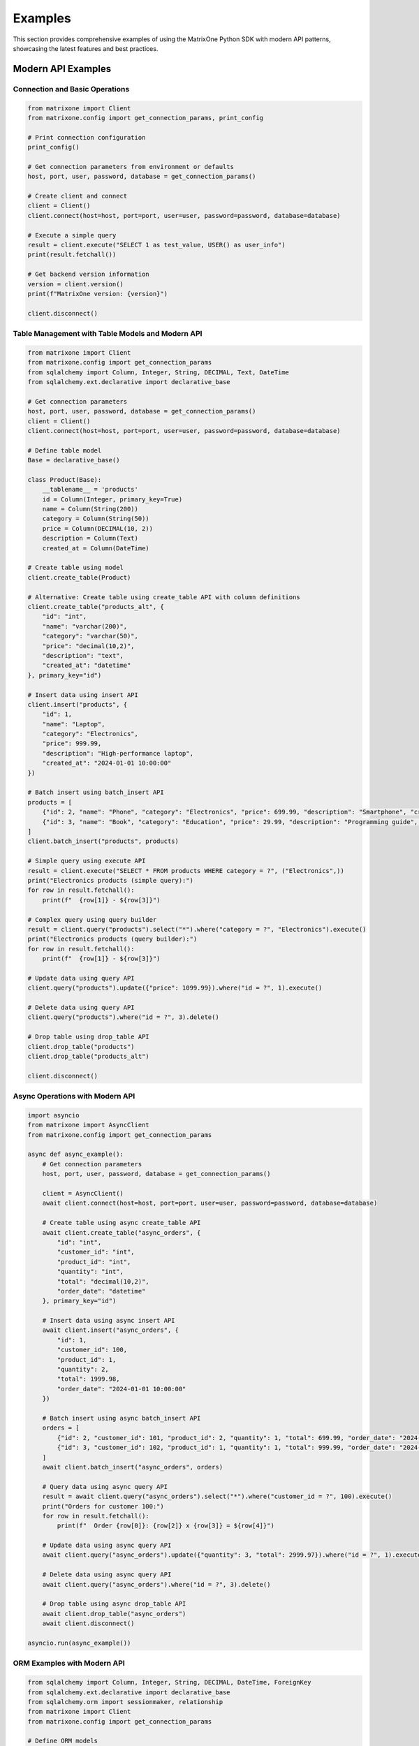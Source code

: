 Examples
========

This section provides comprehensive examples of using the MatrixOne Python SDK with modern API patterns, showcasing the latest features and best practices.

Modern API Examples
-------------------

Connection and Basic Operations
~~~~~~~~~~~~~~~~~~~~~~~~~~~~~~~

.. code-block:: python

   from matrixone import Client
   from matrixone.config import get_connection_params, print_config

   # Print connection configuration
   print_config()

   # Get connection parameters from environment or defaults
   host, port, user, password, database = get_connection_params()

   # Create client and connect
   client = Client()
   client.connect(host=host, port=port, user=user, password=password, database=database)

   # Execute a simple query
   result = client.execute("SELECT 1 as test_value, USER() as user_info")
   print(result.fetchall())

   # Get backend version information
   version = client.version()
   print(f"MatrixOne version: {version}")

   client.disconnect()

Table Management with Table Models and Modern API
~~~~~~~~~~~~~~~~~~~~~~~~~~~~~~~~~~~~~~~~~~~~~~~~~~~

.. code-block:: python

   from matrixone import Client
   from matrixone.config import get_connection_params
   from sqlalchemy import Column, Integer, String, DECIMAL, Text, DateTime
   from sqlalchemy.ext.declarative import declarative_base

   # Get connection parameters
   host, port, user, password, database = get_connection_params()
   client = Client()
   client.connect(host=host, port=port, user=user, password=password, database=database)

   # Define table model
   Base = declarative_base()

   class Product(Base):
       __tablename__ = 'products'
       id = Column(Integer, primary_key=True)
       name = Column(String(200))
       category = Column(String(50))
       price = Column(DECIMAL(10, 2))
       description = Column(Text)
       created_at = Column(DateTime)

   # Create table using model
   client.create_table(Product)

   # Alternative: Create table using create_table API with column definitions
   client.create_table("products_alt", {
       "id": "int",
       "name": "varchar(200)",
       "category": "varchar(50)",
       "price": "decimal(10,2)",
       "description": "text",
       "created_at": "datetime"
   }, primary_key="id")

   # Insert data using insert API
   client.insert("products", {
       "id": 1,
       "name": "Laptop",
       "category": "Electronics",
       "price": 999.99,
       "description": "High-performance laptop",
       "created_at": "2024-01-01 10:00:00"
   })

   # Batch insert using batch_insert API
   products = [
       {"id": 2, "name": "Phone", "category": "Electronics", "price": 699.99, "description": "Smartphone", "created_at": "2024-01-01 10:00:00"},
       {"id": 3, "name": "Book", "category": "Education", "price": 29.99, "description": "Programming guide", "created_at": "2024-01-01 10:00:00"}
   ]
   client.batch_insert("products", products)

   # Simple query using execute API
   result = client.execute("SELECT * FROM products WHERE category = ?", ("Electronics",))
   print("Electronics products (simple query):")
   for row in result.fetchall():
       print(f"  {row[1]} - ${row[3]}")

   # Complex query using query builder
   result = client.query("products").select("*").where("category = ?", "Electronics").execute()
   print("Electronics products (query builder):")
   for row in result.fetchall():
       print(f"  {row[1]} - ${row[3]}")

   # Update data using query API
   client.query("products").update({"price": 1099.99}).where("id = ?", 1).execute()

   # Delete data using query API
   client.query("products").where("id = ?", 3).delete()

   # Drop table using drop_table API
   client.drop_table("products")
   client.drop_table("products_alt")

   client.disconnect()

Async Operations with Modern API
~~~~~~~~~~~~~~~~~~~~~~~~~~~~~~~~

.. code-block:: python

   import asyncio
   from matrixone import AsyncClient
   from matrixone.config import get_connection_params

   async def async_example():
       # Get connection parameters
       host, port, user, password, database = get_connection_params()
       
       client = AsyncClient()
       await client.connect(host=host, port=port, user=user, password=password, database=database)

       # Create table using async create_table API
       await client.create_table("async_orders", {
           "id": "int",
           "customer_id": "int",
           "product_id": "int",
           "quantity": "int",
           "total": "decimal(10,2)",
           "order_date": "datetime"
       }, primary_key="id")

       # Insert data using async insert API
       await client.insert("async_orders", {
           "id": 1,
           "customer_id": 100,
           "product_id": 1,
           "quantity": 2,
           "total": 1999.98,
           "order_date": "2024-01-01 10:00:00"
       })

       # Batch insert using async batch_insert API
       orders = [
           {"id": 2, "customer_id": 101, "product_id": 2, "quantity": 1, "total": 699.99, "order_date": "2024-01-01 10:00:00"},
           {"id": 3, "customer_id": 102, "product_id": 1, "quantity": 1, "total": 999.99, "order_date": "2024-01-01 10:00:00"}
       ]
       await client.batch_insert("async_orders", orders)

       # Query data using async query API
       result = await client.query("async_orders").select("*").where("customer_id = ?", 100).execute()
       print("Orders for customer 100:")
       for row in result.fetchall():
           print(f"  Order {row[0]}: {row[2]} x {row[3]} = ${row[4]}")

       # Update data using async query API
       await client.query("async_orders").update({"quantity": 3, "total": 2999.97}).where("id = ?", 1).execute()

       # Delete data using async query API
       await client.query("async_orders").where("id = ?", 3).delete()

       # Drop table using async drop_table API
       await client.drop_table("async_orders")
       await client.disconnect()

   asyncio.run(async_example())

ORM Examples with Modern API
~~~~~~~~~~~~~~~~~~~~~~~~~~~~

.. code-block:: python

   from sqlalchemy import Column, Integer, String, DECIMAL, DateTime, ForeignKey
   from sqlalchemy.ext.declarative import declarative_base
   from sqlalchemy.orm import sessionmaker, relationship
   from matrixone import Client
   from matrixone.config import get_connection_params

   # Define ORM models
   Base = declarative_base()

   class Customer(Base):
       __tablename__ = 'customers'
       
       id = Column(Integer, primary_key=True, autoincrement=True)
       name = Column(String(100), nullable=False)
       email = Column(String(200), unique=True, nullable=False)
       created_at = Column(DateTime, nullable=False)
       
       # Relationship
       orders = relationship("Order", back_populates="customer")

   class Order(Base):
       __tablename__ = 'orders'
       
       id = Column(Integer, primary_key=True, autoincrement=True)
       customer_id = Column(Integer, ForeignKey('customers.id'), nullable=False)
       total = Column(DECIMAL(10, 2), nullable=False)
       status = Column(String(20), nullable=False, default='pending')
       created_at = Column(DateTime, nullable=False)
       
       # Relationship
       customer = relationship("Customer", back_populates="orders")

   def orm_example():
       # Get connection parameters
       host, port, user, password, database = get_connection_params()
       client = Client()
       client.connect(host=host, port=port, user=user, password=password, database=database)

       # Create tables using ORM models
       client.create_table(Customer)
       client.create_table(Order)

       # Create session
       Session = sessionmaker(bind=client.get_sqlalchemy_engine())
       session = Session()

       # Insert data using ORM
       customer1 = Customer(name="Alice Johnson", email="alice@example.com", created_at="2024-01-01 10:00:00")
       customer2 = Customer(name="Bob Smith", email="bob@example.com", created_at="2024-01-01 10:00:00")
       session.add_all([customer1, customer2])
       session.commit()

       order1 = Order(customer_id=1, total=199.99, status="completed", created_at="2024-01-01 11:00:00")
       order2 = Order(customer_id=2, total=299.99, status="pending", created_at="2024-01-01 12:00:00")
       session.add_all([order1, order2])
       session.commit()

       # Query using ORM with relationships
       customers_with_orders = session.query(Customer).join(Order).all()
       print("Customers with orders:")
       for customer in customers_with_orders:
           print(f"  {customer.name} - {customer.email}")
           for order in customer.orders:
               print(f"    Order {order.id}: ${order.total} ({order.status})")

       # Update using ORM
       session.query(Order).filter(Order.status == "pending").update({"status": "processing"})
       session.commit()

       # Delete using ORM
       session.query(Order).filter(Order.status == "completed").delete()
       session.commit()

       # Clean up
       client.drop_table(Order)
       client.drop_table(Customer)
       session.close()
       client.disconnect()

   orm_example()

Complex Query Examples with Query Builder
~~~~~~~~~~~~~~~~~~~~~~~~~~~~~~~~~~~~~~~~~~

.. code-block:: python

   from matrixone import Client
   from matrixone.config import get_connection_params
   from sqlalchemy import Column, Integer, String, DECIMAL, DateTime, ForeignKey
   from sqlalchemy.ext.declarative import declarative_base

   def complex_query_examples():
       # Get connection parameters
       host, port, user, password, database = get_connection_params()
       client = Client()
       client.connect(host=host, port=port, user=user, password=password, database=database)

       # Define table models
       Base = declarative_base()

       class Customer(Base):
           __tablename__ = 'customers'
           id = Column(Integer, primary_key=True)
           name = Column(String(100))
           email = Column(String(200))
           city = Column(String(50))

       class Order(Base):
           __tablename__ = 'orders'
           id = Column(Integer, primary_key=True)
           customer_id = Column(Integer, ForeignKey('customers.id'))
           total = Column(DECIMAL(10, 2))
           status = Column(String(20))
           created_at = Column(DateTime)

       class Product(Base):
           __tablename__ = 'products'
           id = Column(Integer, primary_key=True)
           name = Column(String(200))
           price = Column(DECIMAL(10, 2))
           category = Column(String(50))

       # Create tables
       client.create_table(Customer)
       client.create_table(Order)
       client.create_table(Product)

       # Insert sample data
       client.batch_insert("customers", [
           {"id": 1, "name": "Alice Johnson", "email": "alice@example.com", "city": "New York"},
           {"id": 2, "name": "Bob Smith", "email": "bob@example.com", "city": "Los Angeles"},
           {"id": 3, "name": "Charlie Brown", "email": "charlie@example.com", "city": "Chicago"}
       ])

       client.batch_insert("orders", [
           {"id": 1, "customer_id": 1, "total": 199.99, "status": "completed", "created_at": "2024-01-01 10:00:00"},
           {"id": 2, "customer_id": 2, "total": 299.99, "status": "pending", "created_at": "2024-01-02 11:00:00"},
           {"id": 3, "customer_id": 1, "total": 149.99, "status": "completed", "created_at": "2024-01-03 12:00:00"}
       ])

       client.batch_insert("products", [
           {"id": 1, "name": "Laptop", "price": 999.99, "category": "Electronics"},
           {"id": 2, "name": "Phone", "price": 699.99, "category": "Electronics"},
           {"id": 3, "name": "Book", "price": 29.99, "category": "Education"}
       ])

       # 1. JOIN query with aggregation
       result = client.query("customers c").select(
           "c.name", "c.city", "COUNT(o.id) as order_count", "SUM(o.total) as total_spent"
       ).join(
           "orders o", "c.id = o.customer_id"
       ).where(
           "o.status = ?", "completed"
       ).group_by(
           "c.id", "c.name", "c.city"
       ).having(
           "COUNT(o.id) > ?", 0
       ).order_by(
           "total_spent DESC"
       ).execute()

       print("Customer order summary:")
       for row in result.fetchall():
           print(f"  {row[0]} ({row[1]}): {row[2]} orders, ${row[3]}")

       # 2. CTE (Common Table Expression) query
       result = client.query().select("*").from_(
           """
           WITH customer_stats AS (
               SELECT 
                   c.id,
                   c.name,
                   COUNT(o.id) as order_count,
                   AVG(o.total) as avg_order_value
               FROM customers c
               LEFT JOIN orders o ON c.id = o.customer_id
               GROUP BY c.id, c.name
           )
           SELECT 
               name,
               order_count,
               avg_order_value,
               CASE 
                   WHEN order_count = 0 THEN 'No orders'
                   WHEN avg_order_value > 200 THEN 'High value'
                   ELSE 'Regular'
               END as customer_type
           FROM customer_stats
           ORDER BY avg_order_value DESC
           """
       ).execute()

       print("\nCustomer analysis:")
       for row in result.fetchall():
           print(f"  {row[0]}: {row[1]} orders, avg ${row[2]:.2f} ({row[3]})")

       # 3. Subquery with EXISTS
       result = client.query("customers c").select(
           "c.name", "c.email"
       ).where(
           "EXISTS (SELECT 1 FROM orders o WHERE o.customer_id = c.id AND o.status = ?)",
           "completed"
       ).execute()

       print("\nCustomers with completed orders:")
       for row in result.fetchall():
           print(f"  {row[0]} - {row[1]}")

       # 4. Complex UPDATE with JOIN
       client.query("orders o").update(
           {"status": "processing"}
       ).join(
           "customers c", "o.customer_id = c.id"
       ).where(
           "c.city = ? AND o.status = ?", ("New York", "pending")
       ).execute()

       # 5. Complex DELETE with subquery
       client.query("orders").where(
           "id IN (SELECT o.id FROM orders o JOIN customers c ON o.customer_id = c.id WHERE c.city = ?)",
           "Chicago"
       ).delete()

       # 6. Window functions (if supported)
       result = client.query("orders o").select(
           "o.id", "o.customer_id", "o.total",
           "ROW_NUMBER() OVER (PARTITION BY o.customer_id ORDER BY o.total DESC) as rank"
       ).execute()

       print("\nOrder ranking by customer:")
       for row in result.fetchall():
           print(f"  Order {row[0]} (Customer {row[1]}): ${row[2]} (Rank: {row[3]})")

       # Clean up
       client.drop_table(Product)
       client.drop_table(Order)
       client.drop_table(Customer)
       client.disconnect()

   complex_query_examples()

Vector Search Examples
~~~~~~~~~~~~~~~~~~~~~~

.. code-block:: python

   from matrixone import Client
   from matrixone.config import get_connection_params
   from matrixone.sqlalchemy_ext import create_vector_column
   import numpy as np

   def vector_search_example():
       # Get connection parameters
       host, port, user, password, database = get_connection_params()
       client = Client()
       client.connect(host=host, port=port, user=user, password=password, database=database)

       # Create vector table using create_table API
       client.create_table("documents", {
           "id": "int",
           "title": "varchar(200)",
           "content": "text",
           "embedding": "vecf32(384)",  # 384-dimensional f32 vector
           "category": "varchar(50)"
       }, primary_key="id")

       # Enable IVF indexing
       client.vector_ops.enable_ivf()

       # Create vector index using vector_ops API
       client.vector_ops.create_ivf(
           table_name="documents",
           name="idx_embedding",
           column="embedding",
           lists=50,
           op_type="vector_l2_ops"
       )

       # Insert documents with embeddings using insert API
       documents = [
           {
               "id": 1,
               "title": "AI Research Paper",
               "content": "Advanced artificial intelligence research and applications",
               "embedding": np.random.rand(384).astype(np.float32).tolist(),
               "category": "research"
           },
           {
               "id": 2,
               "title": "Machine Learning Guide",
               "content": "Comprehensive machine learning tutorial and best practices",
               "embedding": np.random.rand(384).astype(np.float32).tolist(),
               "category": "tutorial"
           },
           {
               "id": 3,
               "title": "Data Science Handbook",
               "content": "Complete data science reference and methodology",
               "embedding": np.random.rand(384).astype(np.float32).tolist(),
               "category": "reference"
           }
       ]

       for doc in documents:
           client.insert("documents", doc)

       # Vector similarity search using vector_query API
       query_vector = np.random.rand(384).astype(np.float32).tolist()
       
       # L2 distance search
       results = client.vector_ops.similarity_search(
           table_name="documents",
           vector_column="embedding",
           query_vector=query_vector,
           limit=3,
           distance_type="l2"
       )

       print("L2 Distance Search Results:")
       for result in results.rows:
           print(f"  {result[1]} (Distance: {result[-1]:.4f})")

       # Cosine distance search
       cosine_results = client.vector_ops.similarity_search(
           table_name="documents",
           vector_column="embedding",
           query_vector=query_vector,
           limit=3,
           distance_type="cosine"
       )

       print("Cosine Distance Search Results:")
       for result in cosine_results.rows:
           print(f"  {result[1]} (Similarity: {1 - result[-1]:.4f})")

       # Search with metadata filtering
       filtered_results = client.vector_ops.similarity_search(
           table_name="documents",
           vector_column="embedding",
           query_vector=query_vector,
           limit=2,
           distance_type="l2",
           where_clause="category = 'research'"
       )

       print("Filtered Search Results (research category):")
       for result in filtered_results.rows:
           print(f"  {result[1]} (Distance: {result[-1]:.4f})")

       # Clean up
       client.drop_table("documents")
       client.disconnect()

   vector_search_example()

Async Vector Operations
~~~~~~~~~~~~~~~~~~~~~~~

.. code-block:: python

   import asyncio
   from matrixone import AsyncClient
   from matrixone.config import get_connection_params
   import numpy as np

   async def async_vector_example():
       # Get connection parameters
       host, port, user, password, database = get_connection_params()
       
       client = AsyncClient()
       await client.connect(host=host, port=port, user=user, password=password, database=database)

       # Create vector table using async create_table API
       await client.create_table("async_products", {
           "id": "int",
           "name": "varchar(200)",
           "description": "text",
           "features": "vecf64(512)",  # 512-dimensional f64 vector
           "category": "varchar(50)"
       }, primary_key="id")

       # Enable IVF indexing
       await client.vector_ops.enable_ivf()

       # Create vector index using async vector_ops API
       await client.vector_ops.create_ivf(
           table_name="async_products",
           name="idx_features",
           column="features",
           lists=100,
           op_type="vector_cosine_ops"
       )

       # Insert products with feature vectors using async insert API
       products = [
           {
               "id": 1,
               "name": "Smartphone",
               "description": "Latest smartphone with AI features and advanced camera",
               "features": np.random.rand(512).astype(np.float64).tolist(),
               "category": "electronics"
           },
           {
               "id": 2,
               "name": "Laptop",
               "description": "High-performance laptop for professionals and developers",
               "features": np.random.rand(512).astype(np.float64).tolist(),
               "category": "electronics"
           },
           {
               "id": 3,
               "name": "Headphones",
               "description": "Premium wireless headphones with noise cancellation",
               "features": np.random.rand(512).astype(np.float64).tolist(),
               "category": "audio"
           }
       ]

       for product in products:
           await client.insert("async_products", product)

       # Vector similarity search using async vector_query API
       query_vector = np.random.rand(512).astype(np.float64).tolist()
       
       results = await client.vector_ops.similarity_search(
           table_name="async_products",
           vector_column="features",
           query_vector=query_vector,
           limit=3,
           distance_type="cosine"
       )

       print("Async Vector Search Results:")
       for result in results.rows:
           print(f"  {result[1]} (Similarity: {1 - result[-1]:.4f})")

       # Search with pagination
       results_page1 = await client.vector_ops.similarity_search(
           table_name="async_products",
           vector_column="features",
           query_vector=query_vector,
           limit=2,
           offset=0,
           distance_type="cosine"
       )

       results_page2 = await client.vector_ops.similarity_search(
           table_name="async_products",
           vector_column="features",
           query_vector=query_vector,
           limit=2,
           offset=2,
           distance_type="cosine"
       )

       print("Page 1 Results:")
       for result in results_page1.rows:
           print(f"  {result[1]}")

       print("Page 2 Results:")
       for result in results_page2.rows:
           print(f"  {result[1]}")

       # Clean up
       await client.drop_table("async_products")
       await client.disconnect()

   asyncio.run(async_vector_example())

Transaction Management Examples
~~~~~~~~~~~~~~~~~~~~~~~~~~~~~~~

.. code-block:: python

   from matrixone import Client
   from matrixone.config import get_connection_params

   def transaction_example():
       host, port, user, password, database = get_connection_params()
       client = Client()
       client.connect(host=host, port=port, user=user, password=password, database=database)

       # Create tables using create_table API
       client.create_table("accounts", {
           "id": "int",
           "name": "varchar(100)",
           "balance": "decimal(10,2)"
       }, primary_key="id")

       client.create_table("transactions", {
           "id": "int",
           "from_account_id": "int",
           "to_account_id": "int",
           "amount": "decimal(10,2)",
           "timestamp": "datetime"
       }, primary_key="id")

       # Insert initial data
       client.insert("accounts", {"id": 1, "name": "Alice", "balance": 1000.00})
       client.insert("accounts", {"id": 2, "name": "Bob", "balance": 500.00})

       # Transfer money using transaction
       try:
           with client.transaction() as tx:
               # Update sender balance
               tx.query("accounts").update({"balance": 900.00}).where("id = ?", 1).execute()
               
               # Update receiver balance
               tx.query("accounts").update({"balance": 600.00}).where("id = ?", 2).execute()
               
               # Record transaction
               tx.insert("transactions", {
                   "id": 1,
                   "from_account_id": 1,
                   "to_account_id": 2,
                   "amount": 100.00,
                   "timestamp": "2024-01-01 10:00:00"
               })
               
               # If any operation fails, the entire transaction is rolled back
               
           print("✓ Transaction completed successfully")
           
       except Exception as e:
           print(f"❌ Transaction failed: {e}")

       # Verify the transfer
       result = client.query("accounts").select("*").execute()
       print("Account balances after transfer:")
       for row in result.fetchall():
           print(f"  {row[1]}: ${row[2]}")

       # Check transaction record
       result = client.query("transactions").select("*").execute()
       print("Transaction records:")
       for row in result.fetchall():
           print(f"  {row[1]} -> {row[2]}: ${row[3]}")

       # Clean up
       client.drop_table("transactions")
       client.drop_table("accounts")
       client.disconnect()

   transaction_example()

Fulltext Search Examples
~~~~~~~~~~~~~~~~~~~~~~~~

.. code-block:: python

   from matrixone import Client
   from matrixone.config import get_connection_params

   def fulltext_search_example():
       host, port, user, password, database = get_connection_params()
       client = Client()
       client.connect(host=host, port=port, user=user, password=password, database=database)

       # Create table with text content using create_table API
       client.create_table("articles", {
           "id": "int",
           "title": "varchar(200)",
           "content": "text",
           "author": "varchar(100)",
           "published_date": "date"
       }, primary_key="id")

       # Insert articles using insert API
       articles = [
           {
               "id": 1,
               "title": "Introduction to Machine Learning",
               "content": "Machine learning is a subset of artificial intelligence that focuses on algorithms and statistical models.",
               "author": "John Doe",
               "published_date": "2024-01-01"
           },
           {
               "id": 2,
               "title": "Deep Learning Fundamentals",
               "content": "Deep learning uses neural networks with multiple layers to model and understand complex patterns.",
               "author": "Jane Smith",
               "published_date": "2024-01-02"
           },
           {
               "id": 3,
               "title": "Natural Language Processing",
               "content": "NLP combines computational linguistics with machine learning to process human language.",
               "author": "Bob Johnson",
               "published_date": "2024-01-03"
           }
       ]

       for article in articles:
           client.insert("articles", article)

       # Create fulltext index using fulltext_index API
       client.fulltext_index.create("articles", "idx_content", "content", algorithm="BM25")

       # Fulltext search using query API
       result = client.query("articles").select("*").where("MATCH(content) AGAINST(? IN NATURAL LANGUAGE MODE)", "machine learning").execute()
       print("Fulltext search results for 'machine learning':")
       for row in result.fetchall():
           print(f"  {row[1]} by {row[3]}")

       # Boolean fulltext search
       result = client.query("articles").select("*").where("MATCH(content) AGAINST(? IN BOOLEAN MODE)", "deep learning OR neural networks").execute()
       print("Boolean fulltext search results:")
       for row in result.fetchall():
           print(f"  {row[1]} by {row[3]}")

       # Fulltext search with relevance scoring
       result = client.query("articles").select("*, MATCH(content) AGAINST(? IN NATURAL LANGUAGE MODE) as relevance", "artificial intelligence").order_by("relevance DESC").execute()
       print("Fulltext search with relevance scoring:")
       for row in result.fetchall():
           print(f"  {row[1]} (Relevance: {row[-1]:.4f})")

       # Clean up
       client.drop_table("articles")
       client.disconnect()

   fulltext_search_example()

Error Handling Examples
~~~~~~~~~~~~~~~~~~~~~~~

.. code-block:: python

   from matrixone import Client
   from matrixone.exceptions import ConnectionError, QueryError
   from matrixone.config import get_connection_params

   def error_handling_example():
       client = None
       
       try:
           host, port, user, password, database = get_connection_params()
           
           # Create client with error handling
           client = Client()
           client.connect(host=host, port=port, user=user, password=password, database=database)

           # Create table with error handling
           try:
               client.create_table("error_test", {
                   "id": "int",
                   "name": "varchar(100)"
               }, primary_key="id")
               print("✓ Table created successfully")
           except QueryError as e:
               print(f"❌ Table creation failed: {e}")

           # Insert data with error handling
           try:
               client.insert("error_test", {"id": 1, "name": "Test"})
               print("✓ Data inserted successfully")
           except QueryError as e:
               print(f"❌ Data insertion failed: {e}")

           # Query data with error handling
           try:
               result = client.query("error_test").select("*").execute()
               print(f"✓ Query successful: {result.fetchall()}")
           except QueryError as e:
               print(f"❌ Query failed: {e}")

           # Update data with error handling
           try:
               client.query("error_test").update({"name": "Updated"}).where("id = ?", 1).execute()
               print("✓ Data updated successfully")
           except QueryError as e:
               print(f"❌ Data update failed: {e}")

           # Delete data with error handling
           try:
               client.query("error_test").where("id = ?", 1).delete()
               print("✓ Data deleted successfully")
           except QueryError as e:
               print(f"❌ Data deletion failed: {e}")

       except ConnectionError as e:
           print(f"❌ Connection failed: {e}")
       except Exception as e:
           print(f"❌ Unexpected error: {e}")
       finally:
           # Always clean up
           if client:
               try:
                   client.drop_table("error_test")
                   client.disconnect()
                   print("✓ Cleanup completed")
               except Exception as e:
                   print(f"⚠️ Cleanup warning: {e}")

   error_handling_example()

Performance Optimization Examples
~~~~~~~~~~~~~~~~~~~~~~~~~~~~~~~~~

.. code-block:: python

   from matrixone import Client
   from matrixone.config import get_connection_params
   import time

   def performance_example():
       host, port, user, password, database = get_connection_params()
       client = Client()
       client.connect(host=host, port=port, user=user, password=password, database=database)

       # Create table for performance testing
       client.create_table("performance_test", {
           "id": "int",
           "name": "varchar(100)",
           "value": "decimal(10,2)",
           "category": "varchar(50)"
       }, primary_key="id")

       # Batch insert for better performance
       start_time = time.time()
       
       large_dataset = []
       for i in range(1000):
           large_dataset.append({
               "id": i,
               "name": f"Item {i}",
               "value": i * 10.5,
               "category": "category_" + str(i % 10)
           })

       client.batch_insert("performance_test", large_dataset)
       
       insert_time = time.time() - start_time
       print(f"✓ Batch insert of 1000 records completed in {insert_time:.2f} seconds")

       # Query with index optimization
       start_time = time.time()
       result = client.query("performance_test").select("*").where("category = ?", "category_1").execute()
       query_time = time.time() - start_time
       print(f"✓ Query completed in {query_time:.2f} seconds, returned {len(result.fetchall())} records")

       # Batch update for better performance
       start_time = time.time()
       client.query("performance_test").update({"value": 999.99}).where("category = ?", "category_1").execute()
       update_time = time.time() - start_time
       print(f"✓ Batch update completed in {update_time:.2f} seconds")

       # Batch delete for better performance
       start_time = time.time()
       client.query("performance_test").where("category = ?", "category_1").delete()
       delete_time = time.time() - start_time
       print(f"✓ Batch delete completed in {delete_time:.2f} seconds")

       # Clean up
       client.drop_table("performance_test")
       client.disconnect()

   performance_example()

Next Steps
----------

* Read the :doc:`quickstart` for a quick introduction
* Check out the :doc:`api/index` for detailed API documentation
* Explore :doc:`vector_guide` for comprehensive vector operations
* Learn about :doc:`fulltext_guide` for text search capabilities
* Read the :doc:`orm_guide` for ORM patterns and best practices
* Run ``make examples`` to test all examples with your MatrixOne setup
* Use ``make test`` to run the test suite and verify your setup